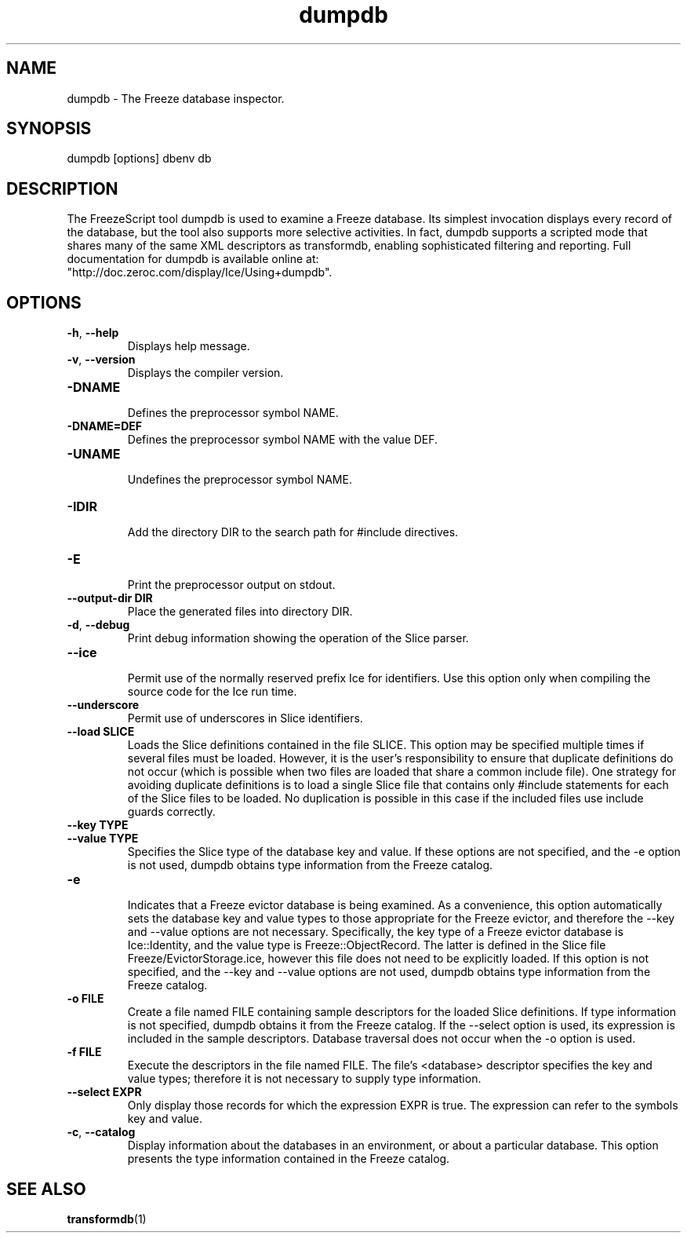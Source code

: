 .TH dumpdb 1

.SH NAME

dumpdb - The Freeze database inspector.

.SH SYNOPSIS

dumpdb [options] dbenv db

.SH DESCRIPTION

The FreezeScript tool dumpdb is used to examine a Freeze database. Its 
simplest invocation displays every record of the database, but the tool also
supports more selective activities. In fact, dumpdb supports a scripted mode 
that shares many of the same XML descriptors as transformdb, enabling 
sophisticated filtering and reporting. Full documentation for dumpdb is 
available online at: 
.br
"http://doc.zeroc.com/display/Ice/Using+dumpdb".

.SH OPTIONS

.TP
.BR \-h ", " \-\-help\fR
.br
Displays help message.

.TP
.BR \-v ", " \-\-version\fR
Displays the compiler version.

.TP
.BR \-DNAME\fR
.br
Defines the preprocessor symbol NAME.

.TP
.BR \-DNAME=DEF\fR
.br 
Defines the preprocessor symbol NAME with the value DEF.

.TP
.BR \-UNAME\fR
.br
Undefines the preprocessor symbol NAME.

.TP
.BR \-IDIR\fR
.br
Add the directory DIR to the search path for #include directives.

.TP
.BR \-E\fR
.br
Print the preprocessor output on stdout.

.TP
.BR \-\-output-dir " " DIR\fR
.br
Place the generated files into directory DIR.

.TP
.BR \-d ", " \-\-debug\fR
.br
Print debug information showing the operation of the Slice parser.

.TP
.BR \-\-ice\fR
.br
Permit use of the normally reserved prefix Ice for identifiers. Use this 
option only when compiling the source code for the Ice run time.

.TP
.BR \-\-underscore\fR
.br
Permit use of underscores in Slice identifiers.

.TP
.BR \-\-load " " SLICE\fR
.br
Loads the Slice definitions contained in the file SLICE. This option may be
specified multiple times if several files must be loaded. However, it is the
user's responsibility to ensure that duplicate definitions do not occur (which
is possible when two files are loaded that share a common include file). One
strategy for avoiding duplicate definitions is to load a single Slice file
that contains only #include statements for each of the Slice files to be
loaded. No duplication is possible in this case if the included files use
include guards correctly.

.TP
.BR \-\-key " " TYPE\fR
.TP
.BR \-\-value " " TYPE\fR
.br
Specifies the Slice type of the database key and value. If these options are
not specified, and the -e option is not used, dumpdb obtains type information
from the Freeze catalog.

.TP
.BR \-e\fR
.br
Indicates that a Freeze evictor database is being examined. As a convenience,
this option automatically sets the database key and value types to those
appropriate for the Freeze evictor, and therefore the --key and --value
options are not necessary. Specifically, the key type of a Freeze evictor
database is Ice::Identity, and the value type is Freeze::ObjectRecord. 
The latter is defined in the Slice file Freeze/EvictorStorage.ice, however 
this file does not need to be explicitly loaded. If this option is not 
specified, and the --key and --value options are not used, dumpdb obtains 
type information from the Freeze catalog.

.TP
.BR \-o " " FILE\fR
.br
Create a file named FILE containing sample descriptors for the loaded Slice
definitions. If type information is not specified, dumpdb obtains it from the
Freeze catalog. If the --select option is used, its expression is included in
the sample descriptors. Database traversal does not occur when the -o option
is used.

.TP
.BR \-f " " FILE\fR
.br
Execute the descriptors in the file named FILE. The file's <database> 
descriptor specifies the key and value types; therefore it is not necessary to
supply type information.

.TP
.BR \-\-select " " EXPR\fR
.br
Only display those records for which the expression EXPR is true. The
expression can refer to the symbols key and value.

.TP
.BR \-c ", " \-\-catalog\fR
.br
Display information about the databases in an environment, or about a
particular database. This option presents the type information contained in
the Freeze catalog.

.SH SEE ALSO

.BR transformdb (1)
